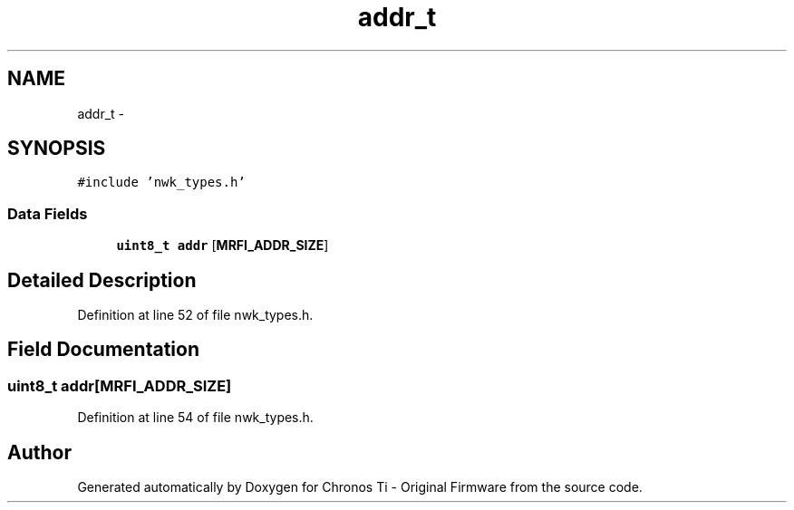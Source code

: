 .TH "addr_t" 3 "Sat Jun 22 2013" "Version VER 0.0" "Chronos Ti - Original Firmware" \" -*- nroff -*-
.ad l
.nh
.SH NAME
addr_t \- 
.SH SYNOPSIS
.br
.PP
.PP
\fC#include 'nwk_types\&.h'\fP
.SS "Data Fields"

.in +1c
.ti -1c
.RI "\fBuint8_t\fP \fBaddr\fP [\fBMRFI_ADDR_SIZE\fP]"
.br
.in -1c
.SH "Detailed Description"
.PP 
Definition at line 52 of file nwk_types\&.h\&.
.SH "Field Documentation"
.PP 
.SS "\fBuint8_t\fP \fBaddr\fP[\fBMRFI_ADDR_SIZE\fP]"
.PP
Definition at line 54 of file nwk_types\&.h\&.

.SH "Author"
.PP 
Generated automatically by Doxygen for Chronos Ti - Original Firmware from the source code\&.
